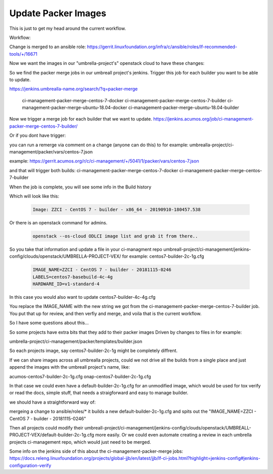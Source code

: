 #####################
Update Packer Images
#####################

This is just to get my head around the current workflow.

Workflow:

Change is merged to an ansible role:
https://gerrit.linuxfoundation.org/infra/c/ansible/roles/lf-recommended-tools/+/16671

Now we want the images in our "umbrella-project's" openstack cloud to have these changes:

So we find the packer merge jobs in our umbreall project's jenkins.
Trigger this job for each builder you want to be able to update.

https://jenkins.umbrealla-name.org/search/?q=packer-merge

    ci-management-packer-merge-centos-7-docker
    ci-management-packer-merge-centos-7-builder
    ci-management-packer-merge-ubuntu-18.04-docker
    ci-management-packer-merge-ubuntu-18.04-builder


Now we trigger a merge job for each builder that we want to update.
https://jenkins.acumos.org/job/ci-management-packer-merge-centos-7-builder/


Or if you dont have trigger:

you can run a remerge via comment on a change (anyone can do this) to for example:
umbrealla-project/ci-management/packer/vars/centos-7.json

example:
https://gerrit.acumos.org/r/c/ci-management/+/5041/1/packer/vars/centos-7.json

and that will trigger both builds:
ci-management-packer-merge-centos-7-docker
ci-management-packer-merge-centos-7-builder
 

When the job is complete, you will see some info in the Build history

Which will look like this:

   .. code-block:: bash

       Image: ZZCI - CentOS 7 - builder - x86_64 - 20190910-180457.538

Or there is an openstack command for admins.

   .. code-block:: bash

       openstack --os-cloud ODLCI image list and grab it from there..

So you take that information and update a file in your ci-managment repo
umbreall-project/ci-management/jenkins-config/clouds/openstack/UMBRELLA-PROJECT-VEX/
for example:
centos7-builder-2c-1g.cfg

   .. code-block:: bash

       IMAGE_NAME=ZZCI - CentOS 7 - builder - 20181115-0246
       LABELS=centos7-basebuild-4c-4g
       HARDWARE_ID=v1-standard-4

In this case you would also want to update
centos7-builder-4c-4g.cfg

You replace the IMAGE_NAME with the new string we got from the ci-management-packer-merge-centos-7-builder job.
You put that up for review, and then verfiy and merge, and voila that is the current workflow.


So I have some questions about this...

So some projects have extra bits that they add to their packer images
Driven by changes to files in for example:

umbrella-project/ci-management/packer/templates/builder.json

So each projects image, say centos7-builder-2c-1g might be completely diffrent.

If we can share images across all umbrealla projects, could we not drive all the builds from a single place and just append the images with
the umbreall project's name, like:

acumos-centos7-builder-2c-1g.cfg
onap-centos7-builder-2c-1g.cfg

In that case we could even have a default-builder-2c-1g.cfg for an unmodified image, which would be used for
tox verify or read the docs, simple stuff, that needs a straigforward and easy to manage builder.

we should have a straightforward way of:

mergeing a change to ansible/roles/*
it builds a new default-builder-2c-1g.cfg and spits out the
"IMAGE_NAME=ZZCI - CentOS 7 - builder - 20181115-0246"

Then all projects could modify their umbreall-project/ci-management/jenkins-config/clouds/openstack/UMBREALL-PROJECT-VEX/default-builder-2c-1g.cfg
more easily. Or we could even automate creating a review in each umbrella projects ci-management repo, which would just need to be merged.

Some info on the jenkins side of this about the  ci-management-packer-merge jobs:
https://docs.releng.linuxfoundation.org/projects/global-jjb/en/latest/jjb/lf-ci-jobs.html?highlight=jenkins-config#jenkins-configuration-verify
